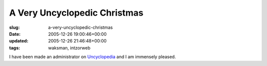 A Very Uncyclopedic Christmas
=============================

:slug: a-very-uncyclopedic-christmas
:date: 2005-12-26 19:00:46+00:00
:updated: 2005-12-26 21:46:48+00:00
:tags: waksman, intzorweb

I have been made an administrator on
`Uncyclopedia <http://uncyclopedia.org/wiki/Main_Page>`__ and I am
immensely pleased.
